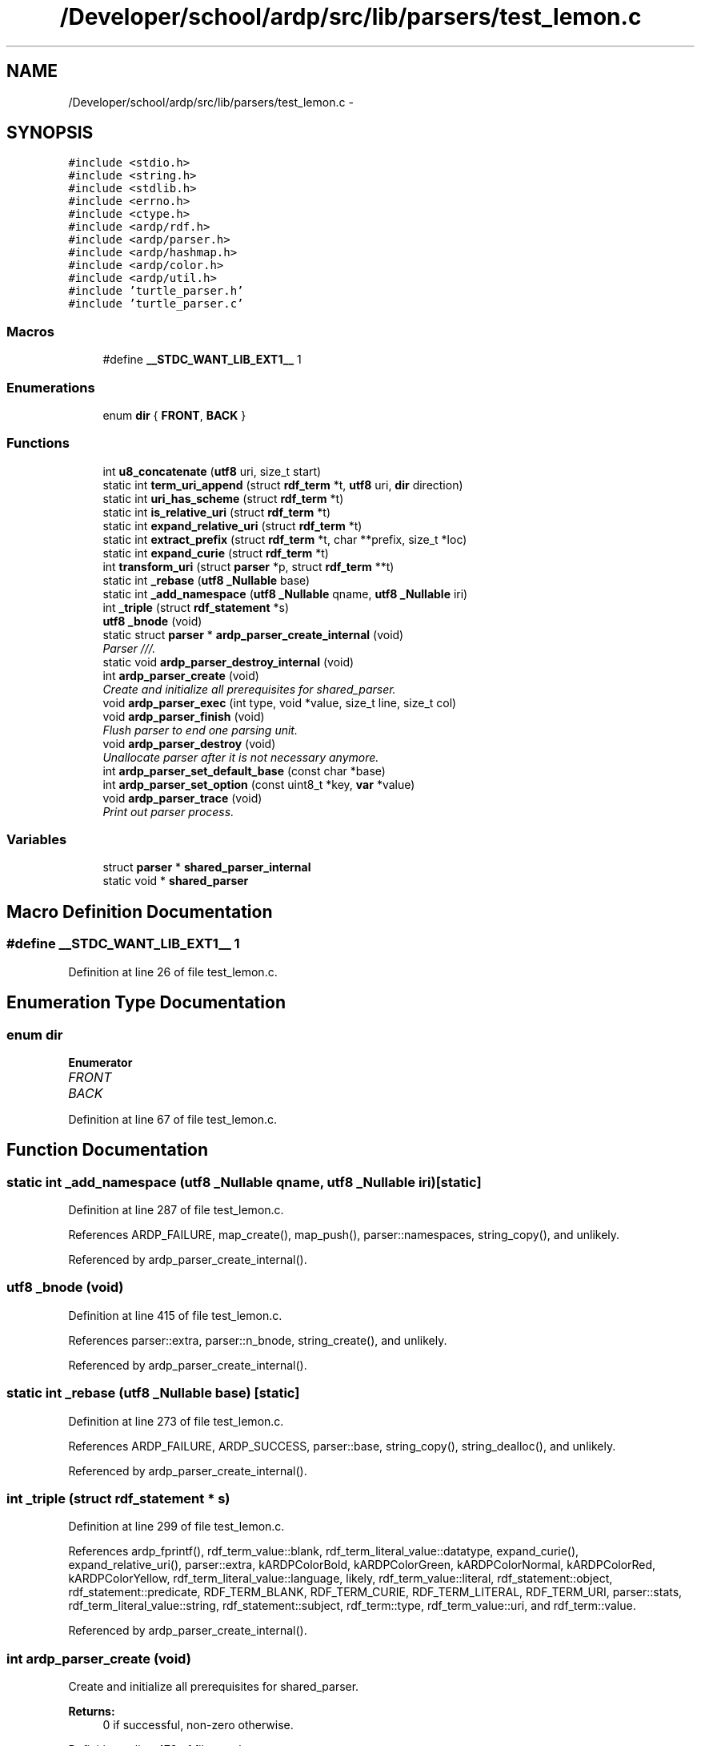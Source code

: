 .TH "/Developer/school/ardp/src/lib/parsers/test_lemon.c" 3 "Tue Apr 26 2016" "Version 2.2.1" "ARDP" \" -*- nroff -*-
.ad l
.nh
.SH NAME
/Developer/school/ardp/src/lib/parsers/test_lemon.c \- 
.SH SYNOPSIS
.br
.PP
\fC#include <stdio\&.h>\fP
.br
\fC#include <string\&.h>\fP
.br
\fC#include <stdlib\&.h>\fP
.br
\fC#include <errno\&.h>\fP
.br
\fC#include <ctype\&.h>\fP
.br
\fC#include <ardp/rdf\&.h>\fP
.br
\fC#include <ardp/parser\&.h>\fP
.br
\fC#include <ardp/hashmap\&.h>\fP
.br
\fC#include <ardp/color\&.h>\fP
.br
\fC#include <ardp/util\&.h>\fP
.br
\fC#include 'turtle_parser\&.h'\fP
.br
\fC#include 'turtle_parser\&.c'\fP
.br

.SS "Macros"

.in +1c
.ti -1c
.RI "#define \fB__STDC_WANT_LIB_EXT1__\fP   1"
.br
.in -1c
.SS "Enumerations"

.in +1c
.ti -1c
.RI "enum \fBdir\fP { \fBFRONT\fP, \fBBACK\fP }"
.br
.in -1c
.SS "Functions"

.in +1c
.ti -1c
.RI "int \fBu8_concatenate\fP (\fButf8\fP uri, size_t start)"
.br
.ti -1c
.RI "static int \fBterm_uri_append\fP (struct \fBrdf_term\fP *t, \fButf8\fP uri, \fBdir\fP direction)"
.br
.ti -1c
.RI "static int \fBuri_has_scheme\fP (struct \fBrdf_term\fP *t)"
.br
.ti -1c
.RI "static int \fBis_relative_uri\fP (struct \fBrdf_term\fP *t)"
.br
.ti -1c
.RI "static int \fBexpand_relative_uri\fP (struct \fBrdf_term\fP *t)"
.br
.ti -1c
.RI "static int \fBextract_prefix\fP (struct \fBrdf_term\fP *t, char **prefix, size_t *loc)"
.br
.ti -1c
.RI "static int \fBexpand_curie\fP (struct \fBrdf_term\fP *t)"
.br
.ti -1c
.RI "int \fBtransform_uri\fP (struct \fBparser\fP *p, struct \fBrdf_term\fP **t)"
.br
.ti -1c
.RI "static int \fB_rebase\fP (\fButf8\fP \fB_Nullable\fP base)"
.br
.ti -1c
.RI "static int \fB_add_namespace\fP (\fButf8\fP \fB_Nullable\fP qname, \fButf8\fP \fB_Nullable\fP iri)"
.br
.ti -1c
.RI "int \fB_triple\fP (struct \fBrdf_statement\fP *s)"
.br
.ti -1c
.RI "\fButf8\fP \fB_bnode\fP (void)"
.br
.ti -1c
.RI "static struct \fBparser\fP * \fBardp_parser_create_internal\fP (void)"
.br
.RI "\fIParser ///\&. \fP"
.ti -1c
.RI "static void \fBardp_parser_destroy_internal\fP (void)"
.br
.ti -1c
.RI "int \fBardp_parser_create\fP (void)"
.br
.RI "\fICreate and initialize all prerequisites for shared_parser\&. \fP"
.ti -1c
.RI "void \fBardp_parser_exec\fP (int type, void *value, size_t line, size_t col)"
.br
.ti -1c
.RI "void \fBardp_parser_finish\fP (void)"
.br
.RI "\fIFlush parser to end one parsing unit\&. \fP"
.ti -1c
.RI "void \fBardp_parser_destroy\fP (void)"
.br
.RI "\fIUnallocate parser after it is not necessary anymore\&. \fP"
.ti -1c
.RI "int \fBardp_parser_set_default_base\fP (const char *base)"
.br
.ti -1c
.RI "int \fBardp_parser_set_option\fP (const uint8_t *key, \fBvar\fP *value)"
.br
.ti -1c
.RI "void \fBardp_parser_trace\fP (void)"
.br
.RI "\fIPrint out parser process\&. \fP"
.in -1c
.SS "Variables"

.in +1c
.ti -1c
.RI "struct \fBparser\fP * \fBshared_parser_internal\fP"
.br
.ti -1c
.RI "static void * \fBshared_parser\fP"
.br
.in -1c
.SH "Macro Definition Documentation"
.PP 
.SS "#define __STDC_WANT_LIB_EXT1__   1"

.PP
Definition at line 26 of file test_lemon\&.c\&.
.SH "Enumeration Type Documentation"
.PP 
.SS "enum \fBdir\fP"

.PP
\fBEnumerator\fP
.in +1c
.TP
\fB\fIFRONT \fP\fP
.TP
\fB\fIBACK \fP\fP
.PP
Definition at line 67 of file test_lemon\&.c\&.
.SH "Function Documentation"
.PP 
.SS "static int _add_namespace (\fButf8\fP \fB_Nullable\fP qname, \fButf8\fP \fB_Nullable\fP iri)\fC [static]\fP"

.PP
Definition at line 287 of file test_lemon\&.c\&.
.PP
References ARDP_FAILURE, map_create(), map_push(), parser::namespaces, string_copy(), and unlikely\&.
.PP
Referenced by ardp_parser_create_internal()\&.
.SS "\fButf8\fP _bnode (void)"

.PP
Definition at line 415 of file test_lemon\&.c\&.
.PP
References parser::extra, parser::n_bnode, string_create(), and unlikely\&.
.PP
Referenced by ardp_parser_create_internal()\&.
.SS "static int _rebase (\fButf8\fP \fB_Nullable\fP base)\fC [static]\fP"

.PP
Definition at line 273 of file test_lemon\&.c\&.
.PP
References ARDP_FAILURE, ARDP_SUCCESS, parser::base, string_copy(), string_dealloc(), and unlikely\&.
.PP
Referenced by ardp_parser_create_internal()\&.
.SS "int _triple (struct \fBrdf_statement\fP * s)"

.PP
Definition at line 299 of file test_lemon\&.c\&.
.PP
References ardp_fprintf(), rdf_term_value::blank, rdf_term_literal_value::datatype, expand_curie(), expand_relative_uri(), parser::extra, kARDPColorBold, kARDPColorGreen, kARDPColorNormal, kARDPColorRed, kARDPColorYellow, rdf_term_literal_value::language, likely, rdf_term_value::literal, rdf_statement::object, rdf_statement::predicate, RDF_TERM_BLANK, RDF_TERM_CURIE, RDF_TERM_LITERAL, RDF_TERM_URI, parser::stats, rdf_term_literal_value::string, rdf_statement::subject, rdf_term::type, rdf_term_value::uri, and rdf_term::value\&.
.PP
Referenced by ardp_parser_create_internal()\&.
.SS "int ardp_parser_create (void)"

.PP
Create and initialize all prerequisites for shared_parser\&. 
.PP
\fBReturns:\fP
.RS 4
0 if successful, non-zero otherwise\&. 
.RE
.PP

.PP
Definition at line 473 of file test_lemon\&.c\&.
.PP
References ardp_parser_create_internal(), ParseAlloc(), and shared_parser\&.
.PP
Referenced by main()\&.
.SS "static struct \fBparser\fP* ardp_parser_create_internal (void)\fC [static]\fP"

.PP
Parser ///\&. 
.PP
Definition at line 431 of file test_lemon\&.c\&.
.PP
References _add_namespace(), _bnode(), _rebase(), _triple(), parser::cb, map_create(), and parser::namespaces\&.
.PP
Referenced by ardp_parser_create()\&.
.SS "void ardp_parser_destroy (void)"

.PP
Unallocate parser after it is not necessary anymore\&. Destroy shared lexer\&. And all its underlying structures\&. 
.PP
Definition at line 527 of file test_lemon\&.c\&.
.PP
References ardp_parser_destroy_internal(), ParseFree(), and shared_parser\&.
.PP
Referenced by main()\&.
.SS "static void ardp_parser_destroy_internal (void)\fC [static]\fP"

.PP
Definition at line 445 of file test_lemon\&.c\&.
.PP
References parser::base, parser::extra, map_free(), parser::namespaces, shared_parser_internal, string_dealloc(), and unlikely\&.
.PP
Referenced by ardp_parser_destroy()\&.
.SS "void ardp_parser_exec (int type, void * value, size_t line, size_t col)"

.PP
Definition at line 498 of file test_lemon\&.c\&.
.PP
References likely, Parse(), shared_parser, and parser::stats\&.
.SS "void ardp_parser_finish (void)"

.PP
Flush parser to end one parsing unit\&. Signals to parser that we reached end of input (EOF, \&.\&.\&.) and that it is supposed to flush all data in buffer\&.
.PP
\fBNote:\fP
.RS 4
Equivalent of calling ardp_parser_exec(0,0); 
.RE
.PP

.PP
Definition at line 517 of file test_lemon\&.c\&.
.PP
References Parse(), and shared_parser\&.
.PP
Referenced by main()\&.
.SS "int ardp_parser_set_default_base (const char * base)"

.PP
Definition at line 535 of file test_lemon\&.c\&.
.PP
References ARDP_FAILURE, ARDP_SUCCESS, parser::base, string_create(), and unlikely\&.
.SS "int ardp_parser_set_option (const uint8_t * key, \fBvar\fP * value)"

.PP
Definition at line 551 of file test_lemon\&.c\&.
.PP
References ARDP_FAILURE, ARDP_SUCCESS, parser::extra, and string_generic_cmp()\&.
.SS "void ardp_parser_trace (void)"

.PP
Print out parser process\&. Helps with the debugging of the parser as it writes its current stack as well as reductions and other useful informations\&. 
.PP
Definition at line 573 of file test_lemon\&.c\&.
.PP
References ParseTrace()\&.
.PP
Referenced by main()\&.
.SS "static int expand_curie (struct \fBrdf_term\fP * t)\fC [static]\fP"

.PP
Definition at line 186 of file test_lemon\&.c\&.
.PP
References ARDP_FAILURE, ARDP_MAP_MISSING, ARDP_MAP_OK, ARDP_SUCCESS, extract_prefix(), FRONT, map_get(), parser::namespaces, shared_parser_internal, string_copy(), string_strlen(), term_is_curie(), term_uri_append(), u8_concatenate(), unlikely, rdf_term_value::uri, and rdf_term::value\&.
.PP
Referenced by _triple()\&.
.SS "static int expand_relative_uri (struct \fBrdf_term\fP * t)\fC [static]\fP"

.PP
Definition at line 152 of file test_lemon\&.c\&.
.PP
References ARDP_FAILURE, parser::base, FRONT, is_relative_uri(), string_copy(), term_is_uri(), and term_uri_append()\&.
.PP
Referenced by _triple()\&.
.SS "static int extract_prefix (struct \fBrdf_term\fP * t, char ** prefix, size_t * loc)\fC [inline]\fP, \fC [static]\fP"

.PP
Definition at line 167 of file test_lemon\&.c\&.
.PP
References ARDP_FAILURE, ARDP_SUCCESS, ssechr(), rdf_term_value::uri, and rdf_term::value\&.
.PP
Referenced by expand_curie()\&.
.SS "static int is_relative_uri (struct \fBrdf_term\fP * t)\fC [inline]\fP, \fC [static]\fP"

.PP
Definition at line 145 of file test_lemon\&.c\&.
.PP
References ARDP_FAILURE, and uri_has_scheme()\&.
.PP
Referenced by expand_relative_uri()\&.
.SS "static int term_uri_append (struct \fBrdf_term\fP * t, \fButf8\fP uri, \fBdir\fP direction)\fC [static]\fP"

.PP
Definition at line 84 of file test_lemon\&.c\&.
.PP
References ARDP_FAILURE, BACK, FRONT, string_append_str(), string_dealloc(), rdf_term_value::uri, and rdf_term::value\&.
.PP
Referenced by expand_curie(), and expand_relative_uri()\&.
.SS "int transform_uri (struct \fBparser\fP * p, struct \fBrdf_term\fP ** t)"

.PP
Definition at line 241 of file test_lemon\&.c\&.
.PP
References ARDP_MAP_OK, map_get(), parser::namespaces, string_strlen(), token, rdf_term_value::uri, and rdf_term::value\&.
.SS "int u8_concatenate (\fButf8\fP uri, size_t start)"

.PP
Definition at line 46 of file test_lemon\&.c\&.
.PP
References ARDP_FAILURE, ARDP_SUCCESS, and string_hdr()\&.
.PP
Referenced by expand_curie()\&.
.SS "static int uri_has_scheme (struct \fBrdf_term\fP * t)\fC [inline]\fP, \fC [static]\fP"

.PP
Definition at line 113 of file test_lemon\&.c\&.
.PP
References ARDP_FAILURE, ARDP_SUCCESS, term_is_uri(), rdf_term_value::uri, and rdf_term::value\&.
.PP
Referenced by is_relative_uri()\&.
.SH "Variable Documentation"
.PP 
.SS "void* shared_parser\fC [static]\fP"
Opaque parser used by lemon 
.PP
Definition at line 32 of file test_lemon\&.c\&.
.PP
Referenced by ardp_parser_create(), ardp_parser_destroy(), ardp_parser_exec(), and ardp_parser_finish()\&.
.SS "struct \fBparser\fP* shared_parser_internal"
Opaque internal structure of the parser 
.PP
Definition at line 29 of file test_lemon\&.c\&.
.PP
Referenced by ardp_parser_destroy_internal(), and expand_curie()\&.
.SH "Author"
.PP 
Generated automatically by Doxygen for ARDP from the source code\&.
